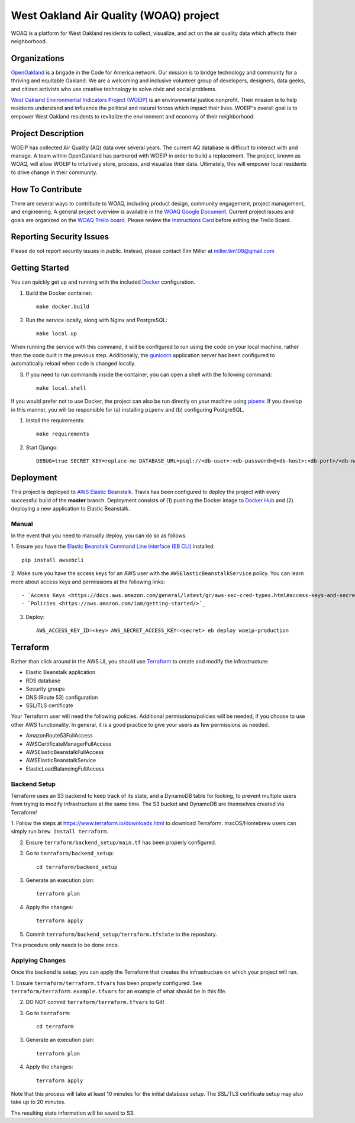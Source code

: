 West Oakland Air Quality (WOAQ) project  |Travis|_ |Codecov|_
===========================================================================
.. |Travis| image:: https://travis-ci.org/openoakland/woeip.svg?branch=master
.. _Travis: https://travis-ci.org/openoakland/woeip

.. |Codecov| image:: https://codecov.io/gh/openoakland/woeip/branch/master/graph/badge.svg
.. _Codecov: https://codecov.io/gh/openoakland/woeip

WOAQ is a platform for West Oakland residents to collect, visualize, and act on the air quality data which affects their neighborhood.

Organizations
-------------
`OpenOakland <https://www.openoakland.org/>`_ is a brigade in the Code for America network. Our mission is to bridge technology and community for a thriving and equitable Oakland. We are a welcoming and inclusive volunteer group of developers, designers, data geeks, and citizen activists who use creative technology to solve civic and social problems.

`West Oakland Environmental Indicators Project (WOEIP) <http://www.woeip.org/>`_ is an environmental justice nonprofit. Their mission is to help residents understand and influence the political and natural forces which impact their lives. WOEIP's overall goal is to empower West Oakland residents to revitalize the environment and economy of their neighborhood.

Project Description
-------------------
WOEIP has collected Air Quality (AQ) data over several years. The current AQ database is difficult to interact with and manage. A team within OpenOakland has partnered with WOEIP in order to build a replacement. The project, known as WOAQ, will allow WOEIP to intuitively store, process, and visualize their data. Ultimately, this will empower local residents to drive change in their community.

How To Contribute
-----------------
There are several ways to contribute to WOAQ, including product design, community engagement, project management, and engineering. A general project overview is available in the `WOAQ Google Document <https://docs.google.com/document/d/1nMpRN8zOn-Sq9ocrVcOY0HZI2JnL5R7wEKje_YgVwRk/edit>`_. Current project issues and goals are organized on the `WOAQ Trello board <https://trello.com/invite/b/EBnxZHmx/6e43b909891f622463a67da64dbb8101/west-oakland-air-quality>`_. Please review the `Instructions Card <https://trello.com/c/msbASe3F>`_ before editing the Trello Board. 

Reporting Security Issues
-------------------------
Please do not report security issues in public. Instead, please contact Tim Miller at miller.tim108@gmail.com

Getting Started
---------------
You can quickly get up and running with the included `Docker <https://www.docker.com/>`_ configuration.

1. Build the Docker container::

    make docker.build

2. Run the service locally, along with Nginx and PostgreSQL::

    make local.up


When running the service with this command, it will be configured to run using the code on your local machine,
rather than the code built in the previous step. Additionally, the `gunicorn <https://gunicorn.org/>`_ application
server has been configured to automatically reload when code is changed locally.

3. If you need to run commands inside the container, you can open a shell with the following command::

    make local.shell

If you would prefer not to use Docker, the project can also be run directly on your machine using
`pipenv <https://pipenv.readthedocs.io/en/latest/>`_. If you develop in this manner, you will be responsible for (a) installing
``pipenv`` and (b) configuring PostgreSQL.

1. Install the requirements::

    make requirements

2. Start Django::

    DEBUG=true SECRET_KEY=replace-me DATABASE_URL=psql://<db-user>:<db-password>@<db-host>:<db-port>/<db-name> python manage.py runserver


Deployment
----------
This project is deployed to `AWS Elastic Beanstalk <https://aws.amazon.com/elasticbeanstalk/>`_. Travis has been
configured to deploy the project with every successful build of the **master** branch. Deployment consists of (1)
pushing the Docker image to `Docker Hub <https://hub.docker.com/>`_ and (2) deploying a new application to Elastic
Beanstalk.

Manual
~~~~~~
In the event that you need to manually deploy, you can do so as follows.

1. Ensure you have the `Elastic Beanstalk Command Line Interface (EB CLI) <https://docs.aws.amazon.com/elasticbeanstalk/latest/dg/eb-cli3.html>`_
installed::

    pip install awsebcli

2. Make sure you have the access keys for an AWS user with the ``AWSElasticBeanstalkService`` policy. You can learn more about access keys and permissions
at the following links::

- `Access Keys <https://docs.aws.amazon.com/general/latest/gr/aws-sec-cred-types.html#access-keys-and-secret-access-keys>`_
- `Policies <https://aws.amazon.com/iam/getting-started/>`_

3. Deploy::

    AWS_ACCESS_KEY_ID=<key> AWS_SECRET_ACCESS_KEY=<secret> eb deploy woeip-production

Terraform
---------
Rather than click around in the AWS UI, you should use `Terraform <https://www.terraform.io/>`_ to create and modify the
infrastructure:

- Elastic Beanstalk application
- RDS database
- Security groups
- DNS (Route 53) configuration
- SSL/TLS certificate

Your Terraform user will need the following policies. Additional permissions/policies will be needed, if you choose to
use other AWS functionality. In general, it is a good practice to give your users as few permissions as needed.

- AmazonRoute53FullAccess
- AWSCertificateManagerFullAccess
- AWSElasticBeanstalkFullAccess
- AWSElasticBeanstalkService
- ElasticLoadBalancingFullAccess


Backend Setup
~~~~~~~~~~~~~
Terraform uses an S3 backend to keep track of its state, and a DynamoDB table for locking, to prevent multiple users
from trying to modify infrastructure at the same time. The S3 bucket and DynamoDB are themselves created via Terraform!

1. Follow the steps at https://www.terraform.io/downloads.html to download Terraform. macOS/Homebrew users can simply
run ``brew install terraform``.

2. Ensure ``terraform/backend_setup/main.tf`` has been properly configured.

3. Go to ``terraform/backend_setup``::

    cd terraform/backend_setup

3. Generate an execution plan::

    terraform plan

4. Apply the changes::

    terraform apply

5. Commit ``terraform/backend_setup/terraform.tfstate`` to the repository.

This procedure only needs to be done once.

Applying Changes
~~~~~~~~~~~~~~~~
Once the backend is setup, you can apply the Terraform that creates the infrastructure on which your project will run.

1. Ensure ``terraform/terraform.tfvars`` has been properly configured. See ``terraform/terraform.example.tfvars`` for
an example of what should be in this file.

2. DO NOT commit ``terraform/terraform.tfvars`` to Git!

3. Go to ``terraform``::

    cd terraform

3. Generate an execution plan::

    terraform plan

4. Apply the changes::

    terraform apply

Note that this process will take at least 10 minutes for the initial database setup. The SSL/TLS certificate setup
may also take up to 20 minutes.

The resulting state information will be saved to S3.
